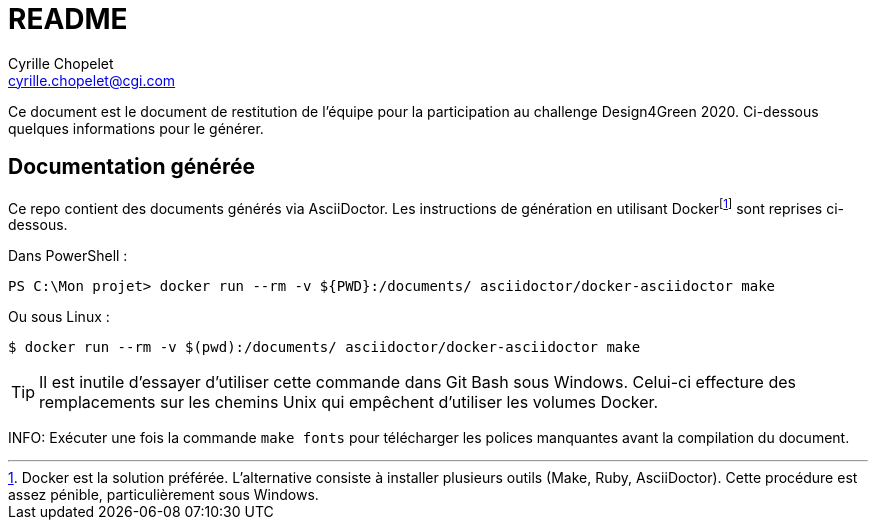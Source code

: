 = README
Cyrille Chopelet <cyrille.chopelet@cgi.com>

Ce document est le document de restitution de l'équipe pour la participation au challenge Design4Green 2020.
Ci-dessous quelques informations pour le générer.


== Documentation générée

Ce repo contient des documents générés via AsciiDoctor.
Les instructions de génération en utilisant Dockerfootnote:[Docker est la solution préférée. L'alternative consiste à installer plusieurs outils (Make, Ruby, AsciiDoctor). Cette procédure est assez pénible, particulièrement sous Windows.] sont reprises ci-dessous.

Dans PowerShell :

[source, powershell]
----
PS C:\Mon projet> docker run --rm -v ${PWD}:/documents/ asciidoctor/docker-asciidoctor make
----

Ou sous Linux :

[source, bash]
----
$ docker run --rm -v $(pwd):/documents/ asciidoctor/docker-asciidoctor make
----


TIP: Il est inutile d'essayer d'utiliser cette commande dans Git Bash sous Windows. Celui-ci effecture des remplacements sur les chemins Unix qui empêchent d'utiliser les volumes Docker.

INFO: Exécuter une fois la commande `make fonts` pour télécharger les polices manquantes avant la compilation du document.
